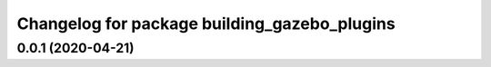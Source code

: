 ^^^^^^^^^^^^^^^^^^^^^^^^^^^^^^^^^^^^^^^^^^^^^
Changelog for package building_gazebo_plugins
^^^^^^^^^^^^^^^^^^^^^^^^^^^^^^^^^^^^^^^^^^^^^

0.0.1 (2020-04-21)
------------------

